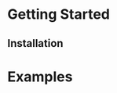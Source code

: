 #+STARTUP: overview
#+TITLE The No-Syn Programming Language
* Getting Started
** Installation
* Examples
